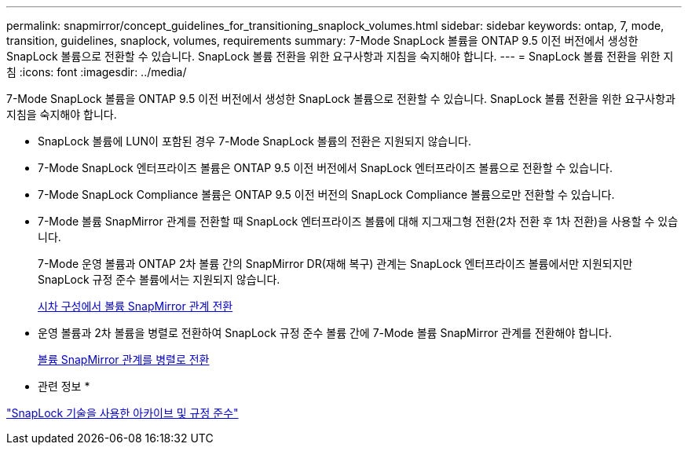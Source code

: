 ---
permalink: snapmirror/concept_guidelines_for_transitioning_snaplock_volumes.html 
sidebar: sidebar 
keywords: ontap, 7, mode, transition, guidelines, snaplock, volumes, requirements 
summary: 7-Mode SnapLock 볼륨을 ONTAP 9.5 이전 버전에서 생성한 SnapLock 볼륨으로 전환할 수 있습니다. SnapLock 볼륨 전환을 위한 요구사항과 지침을 숙지해야 합니다. 
---
= SnapLock 볼륨 전환을 위한 지침
:icons: font
:imagesdir: ../media/


[role="lead"]
7-Mode SnapLock 볼륨을 ONTAP 9.5 이전 버전에서 생성한 SnapLock 볼륨으로 전환할 수 있습니다. SnapLock 볼륨 전환을 위한 요구사항과 지침을 숙지해야 합니다.

* SnapLock 볼륨에 LUN이 포함된 경우 7-Mode SnapLock 볼륨의 전환은 지원되지 않습니다.
* 7-Mode SnapLock 엔터프라이즈 볼륨은 ONTAP 9.5 이전 버전에서 SnapLock 엔터프라이즈 볼륨으로 전환할 수 있습니다.
* 7-Mode SnapLock Compliance 볼륨은 ONTAP 9.5 이전 버전의 SnapLock Compliance 볼륨으로만 전환할 수 있습니다.
* 7-Mode 볼륨 SnapMirror 관계를 전환할 때 SnapLock 엔터프라이즈 볼륨에 대해 지그재그형 전환(2차 전환 후 1차 전환)을 사용할 수 있습니다.
+
7-Mode 운영 볼륨과 ONTAP 2차 볼륨 간의 SnapMirror DR(재해 복구) 관계는 SnapLock 엔터프라이즈 볼륨에서만 지원되지만 SnapLock 규정 준수 볼륨에서는 지원되지 않습니다.

+
xref:task_transitioning_a_data_protection_relationship.adoc[시차 구성에서 볼륨 SnapMirror 관계 전환]

* 운영 볼륨과 2차 볼륨을 병렬로 전환하여 SnapLock 규정 준수 볼륨 간에 7-Mode 볼륨 SnapMirror 관계를 전환해야 합니다.
+
xref:task_transitioning_a_volume_snapmirror_relationship_in_parallel.adoc[볼륨 SnapMirror 관계를 병렬로 전환]



* 관련 정보 *

https://docs.netapp.com/ontap-9/topic/com.netapp.doc.pow-arch-con/home.html["SnapLock 기술을 사용한 아카이브 및 규정 준수"]
